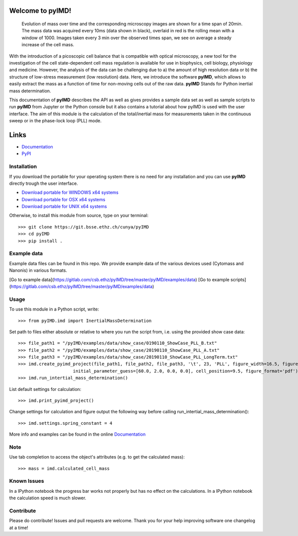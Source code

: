 Welcome to pyIMD!
=================================

.. image:: https://img.shields.io/badge/Made%20with-Python-brightgreen.svg
        :target: https://www.python.org/
        :alt: made-with-python
  
.. image:: https://img.shields.io/pypi/pyversions/pyimd.svg
        :target: https://www.python.org/
        :alt: made-with-python3.6
  
.. image:: https://img.shields.io/badge/platform-linux--x64%20%7C%20osx--x64%20%7C%20win--x64-lightgrey.svg
        :alt: supported-platform      

.. image:: https://img.shields.io/badge/license-GPLv3-brightgreen.svg
        :target: https://git.bsse.ethz.ch/cunya/pyimd/master/LICENSE
        :alt: License

.. image:: https://readthedocs.org/projects/pyimd/badge/?version=latest
        :target: https://pyimd.readthedocs.io/en/latest/?badge=latest
        :alt: Documentation Status

.. image:: https://badge.fury.io/py/pyIMD.svg
        :target: https://pypi.org/project/pyIMD/

.. image:: https://anaconda.org/cunya/pyimd/badges/installer/conda.svg
        :target: https://anaconda.org/cunya/pyimd

.. image:: https://travis-ci.com/cunyap/pyIMDT.svg?branch=master
    :target: https://travis-ci.com/cunyap/pyIMDT
        
.. figure:: /pyIMD/examples/figures/pyIMD_ShowCaseFigure_web.png
    :width: 400 px

    Evolution of mass over time and the corresponding microscopy images are shown for a time span of 20min.
    The mass data was acquired every 10ms (data shown in black), overlaid in red is the rolling mean with a window of
    1000. Images taken every 3 min over the observed times span, we see on average a steady increase of the cell mass.

With the introduction of a picoscopic cell balance that is compatible with optical microscopy, a new tool for the
investigation of the cell state-dependent cell mass regulation is available for use in biophysics, cell biology,
physiology and medicine. However, the analysis of the data can be challenging due to a) the amount of high resolution
data or b) the structure of low-stress measurement (low resolution) data. Here, we introduce the software **pyIMD**, which
allows to easily extract the mass as a function of time for non-moving cells out of the raw data. **pyIMD** Stands for
Python inertial mass determination.


This documentation of **pyIMD** describes the API as well as gives provides a sample data set as well as sample scripts to
run **pyIMD** from Jupyter or the Python console but it also contains a tutorial about how pyIMD is used with the user
interface.
The aim of this module is the calculation of the total/inertial mass for measurements taken in the continuous sweep or in the phase-lock loop (PLL) mode.

Links
=====

* `Documentation <https://pyimd.readthedocs.io>`_
* `PyPI <https://pypi.org/project/pyimd>`_

Installation
------------
If you download the portable for your operating system there is no need for any installation and you can use **pyIMD**
directly trough the user interface.

* `Download portable for WINDOWS x64 systems <https://gitlab.com/csb.ethz/pyIMD/tree/master/pyIMD/builds/pyIMD_win_x64.zip>`_
* `Download portable for OSX x64 systems <https://gitlab.com/csb.ethz/pyIMD/tree/master/pyIMD/builds/pyIMD_osx_x64.zip>`_
* `Download portable for UNIX x64 systems <https://gitlab.com/csb.ethz/pyIMD/tree/master/pyIMD/builds/pyIMD_unix_x64.zip>`_

Otherwise, to install this module from source, type on your terminal::

    >>> git clone https://git.bsse.ethz.ch/cunya/pyIMD
    >>> cd pyIMD
    >>> pip install .

Example data
-----
Example data files can be found in this repo. We provide example data of the various devices used (Cytomass and Nanonis) in various formats.

[Go to example data](https://gitlab.com/csb.ethz/pyIMD/tree/master/pyIMD/examples/data)
[Go to example scripts](https://gitlab.com/csb.ethz/pyIMD/tree/master/pyIMD/examples/data)

Usage
-----

To use this module in a Python script, write::

    >>> from pyIMD.imd import InertialMassDetermination

Set path to files either absolute or relative to where you run the script from, i.e. using the provided show case data::

    >>> file_path1 = "/pyIMD/examples/data/show_case/0190110_ShowCase_PLL_B.txt"
    >>> file_path2 = "/pyIMD/examples/data/show_case/20190110_ShowCase_PLL_A.txt"
    >>> file_path3 = "/pyIMD/examples/data/show_case/20190110_ShowCase_PLL_LongTerm.txt"
    >>> imd.create_pyimd_project(file_path1, file_path2, file_path3, '\t', 23, 'PLL', figure_width=16.5, figure_height=20,
                         initial_parameter_guess=[60.0, 2.0, 0.0, 0.0], cell_position=9.5, figure_format='pdf')
    >>> imd.run_intertial_mass_determination()

List default settings for calculation::

    >>> imd.print_pyimd_project()

Change settings for calculation and figure output the following way before calling run_intertial_mass_determination()::

    >>> imd.settings.spring_constant = 4

More info and examples can be found in the online `Documentation <https://pyimd.readthedocs.io>`_

Note
----

Use tab completion to access the object's attributes (e.g. to get the calculated mass)::

    >>> mass = imd.calculated_cell_mass

Known Issues
------------

In a IPython notebook the progress bar works not properly but has no effect on the calculations.
In a IPython notebook the calculation speed is much slower.

Contribute
----------

Please do contribute! Issues and pull requests are welcome.
Thank you for your help improving software one changelog at a time!